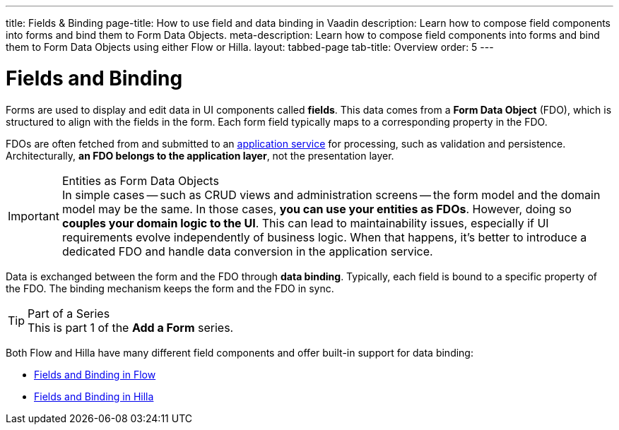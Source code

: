---
title: Fields & Binding
page-title: How to use field and data binding in Vaadin
description: Learn how to compose field components into forms and bind them to Form Data Objects.
meta-description: Learn how to compose field components into forms and bind them to Form Data Objects using either Flow or Hilla.
layout: tabbed-page
tab-title: Overview
order: 5
---

= Fields and Binding

Forms are used to display and edit data in UI components called *fields*. This data comes from a *Form Data Object* (FDO), which is structured to align with the fields in the form. Each form field typically maps to a corresponding property in the FDO.

FDOs are often fetched from and submitted to an <<../loading-and-saving#,application service>> for processing, such as validation and persistence. Architecturally, *an FDO belongs to the application layer*, not the presentation layer.


.Entities as Form Data Objects
[IMPORTANT]
In simple cases -- such as CRUD views and administration screens -- the form model and the domain model may be the same. In those cases, *you can use your entities as FDOs*. However, doing so *couples your domain logic to the UI*. This can lead to maintainability issues, especially if UI requirements evolve independently of business logic. When that happens, it's better to introduce a dedicated FDO and handle data conversion in the application service.

Data is exchanged between the form and the FDO through *data binding*. Typically, each field is bound to a specific property of the FDO. The binding mechanism keeps the form and the FDO in sync.

.Part of a Series
[TIP]
This is part 1 of the *Add a Form* series.

Both Flow and Hilla have many different field components and offer built-in support for data binding:

* <<flow#,Fields and Binding in Flow>>
* <<hilla#,Fields and Binding in Hilla>>
